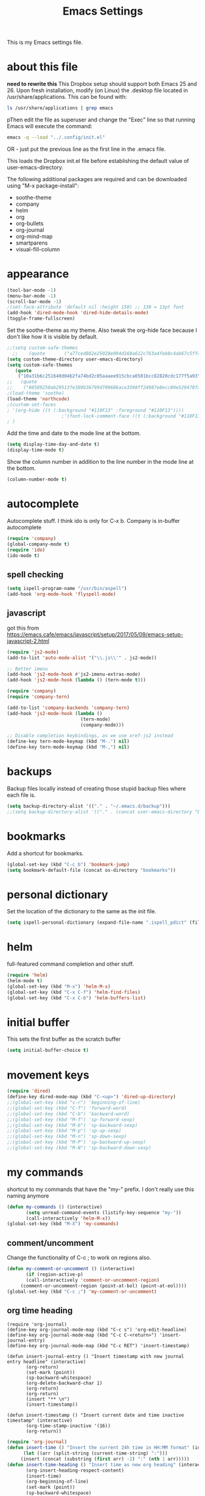 #+TITLE: Emacs Settings

This is my Emacs settings file.

* about this file
*need to rewrite this*
This Dropbox setup should support both Emacs 25 and 26. Upon fresh installation, modify (on Linux) the .desktop file located in /usr/share/applications. This can be found with:

#+BEGIN_SRC bash
ls /usr/share/applications | grep emacs
#+END_SRC

pThen edit the file as superuser and change the "Exec" line so that running Emacs will execute the command:

#+BEGIN_SRC bash
emacs -q --load "../.config/init.el"
#+END_SRC

OR - just put the previous line as the first line in the .emacs file.

This loads the Dropbox init.el file before establishing the default value of user-emacs-directory.

The following additional packages are required and can be downloaded using "M-x package-install":    
- soothe-theme
- company
- helm
- org
- org-bullets
- org-journal
- org-mind-map
- smartparens
- visual-fill-column

* appearance
#+BEGIN_SRC emacs-lisp
(tool-bar-mode -1)
(menu-bar-mode -1)
(scroll-bar-mode -1)
;(set-face-attribute 'default nil :height 150) ;; 130 = 13pt font
(add-hook 'dired-mode-hook 'dired-hide-details-mode)
(toggle-frame-fullscreen)
#+END_SRC

Set the soothe-theme as my theme. Also tweak the org-hide face because I don't like how it is visible by default. 
#+BEGIN_SRC emacs-lisp
;;(setq custom-safe-themes
  ;;    (quote       ("a77ced882e25028e994d168a612c763a4feb8c4ab67c5ff48688654d0264370c" default)))
(setq custom-theme-directory user-emacs-directory)
(setq custom-safe-themes
   (quote
    ("10a31b6c251640d04b2fa74bd2c05aaaee915cbca6501bcc82820cdc177f5a93" "2f4f50d98073c01038b518066840638455657dc91dd1a225286d573926f36914" "a77ced882e25028e994d168a612c763a4feb8c4ab67c5ff48688654d0264370c" "5ac259a7a0a0d2b541199480c58510b4f9f244e810da999d3f22d5e3bb0ad208" "fd3b1531faea72f67620800a332e790f9f67b04412ef335c396971fc73bee24b" "06589250ab29513fe389b36799d709686ace3598ff24987e8ecc89e529470fa5" default)))
;;   (quote
;;    ("06589250ab29513fe389b36799d709686ace3598ff24987e8ecc89e529470fa5" "2f4f50d98073c01038b518066840638455657dc91dd1a225286d573926f36914" "10a31b6c251640d04b2fa74bd2c05aaaee915cbca6501bcc82820cdc177f5a93" "a77ced882e25028e994d168a612c763a4feb8c4ab67c5ff48688654d0264370c" default)))
;(load-theme 'soothe)
(load-theme 'northcode)
;(custom-set-faces
; '(org-hide ((t (:background "#110F13" :foreground "#110F13"))))
					;'(font-lock-comment-face ((t (:background "#110F13" :foreground "#7868B5" :slant italic))))
; )

#+END_SRC

Add the time and date to the mode line at the bottom. 
#+BEGIN_SRC emacs-lisp
(setq display-time-day-and-date t)
(display-time-mode t)
#+END_SRC

Show the column number in addition to the line number in the mode line at the bottom.    
#+BEGIN_SRC emacs-lisp
(column-number-mode t)

#+END_SRC
** COMMENT windows appearance
#+begin_src emacs-lisp
(if (string-equal system-type "windows-nt")
(progn (make-frame '((undecorated . t)))
(add-to-list 'default-frame-alist '(drag-internal-border . 1))
(add-to-list 'default-frame-alist '(internal-border-width . 5))
(delete-frame)
))
#+end_src

* autocomplete
Autocomplete stuff. I think ido is only for C-x b. Company is in-buffer autocomplete  
#+BEGIN_SRC emacs-lisp
(require 'company)
(global-company-mode t)
(require 'ido)
(ido-mode t)
#+END_SRC

** spell checking
#+BEGIN_SRC emacs-lisp
(setq ispell-program-name "/usr/bin/aspell")
(add-hook 'org-mode-hook 'flyspell-mode)
#+END_SRC

** javascript
got this from [[https://emacs.cafe/emacs/javascript/setup/2017/05/09/emacs-setup-javascript-2.html]]
#+begin_src emacs-lisp
(require 'js2-mode)
(add-to-list 'auto-mode-alist '("\\.js\\'" . js2-mode))

;; Better imenu
(add-hook 'js2-mode-hook #'js2-imenu-extras-mode)
(add-hook 'js2-mode-hook (lambda () (tern-mode t)))

(require 'company)
(require 'company-tern)

(add-to-list 'company-backends 'company-tern)
(add-hook 'js2-mode-hook (lambda ()
                           (tern-mode)
                           (company-mode)))
                           
;; Disable completion keybindings, as we use xref-js2 instead
(define-key tern-mode-keymap (kbd "M-.") nil)
(define-key tern-mode-keymap (kbd "M-,") nil)
#+end_src
* backups
Backup files locally instead of creating those stupid backup files where each file is.  
#+BEGIN_SRC emacs-lisp
(setq backup-directory-alist '(("." . "~/.emacs.d/backup")))
;;(setq backup-directory-alist '(("." . (concat user-emacs-directory "backup"))))
#+END_SRC

* bookmarks
Add a shortcut for bookmarks. 
#+BEGIN_SRC emacs-lisp
(global-set-key (kbd "C-c b") 'bookmark-jump)
(setq bookmark-default-file (concat os-directory "bookmarks"))
#+END_SRC
* personal dictionary
Set the location of the dictionary to the same as the init file. 
#+BEGIN_SRC emacs-lisp
(setq ispell-personal-dictionary (expand-file-name ".ispell_pdict" (file-name-directory user-init-file)))
#+END_SRC
* helm
full-featured command completion and other stuff.     
#+BEGIN_SRC emacs-lisp 
(require 'helm)
(helm-mode t)
(global-set-key (kbd "M-x") 'helm-M-x)
(global-set-key (kbd "C-x C-f") 'helm-find-files)
(global-set-key (kbd "C-x C-b") 'helm-buffers-list)
#+END_SRC
   
* initial buffer
This sets the first buffer as the scratch buffer
#+BEGIN_SRC emacs-lisp
(setq initial-buffer-choice t)
#+END_SRC
* movement keys
#+BEGIN_SRC emacs-lisp 
(require 'dired)
(define-key dired-mode-map (kbd "C-<up>") 'dired-up-directory)
;;(global-set-key (kbd "s-r") 'beginning-of-line)
;;(global-set-key (kbd "C-f") 'forward-word)
;;(global-set-key (kbd "C-b") 'backward-word)
;;(global-set-key (kbd "M-f") 'sp-forward-sexp)
;;(global-set-key (kbd "M-b") 'sp-backward-sexp)
;;(global-set-key (kbd "M-p") 'sp-up-sexp)
;;(global-set-key (kbd "M-n") 'sp-down-sexp)
;;(global-set-key (kbd "M-P") 'sp-backward-up-sexp)
;;(global-set-key (kbd "M-N") 'sp-backward-down-sexp)
#+END_SRC

* my commands
shortcut to my commands that have the "my-" prefix. I don't really use this naming anymore 
#+BEGIN_SRC emacs-lisp
(defun my-commands () (interactive)
       (setq unread-command-events (listify-key-sequence "my-"))
       (call-interactively 'helm-M-x))
(global-set-key (kbd "M-X") 'my-commands)
#+END_SRC

** COMMENT transparency
Set the transparency from 0-9 with C-c t
#+BEGIN_SRC emacs-lisp
(defun my-transparency () (interactive)
       (let ((b (- (read-key "Set transparency value [0-9]") 48)))
	 (if (< b 10) (set-frame-parameter (selected-frame) 'alpha (- 100 (* b 4))))))
(set-frame-parameter (selected-frame) 'alpha 100)
(global-set-key (kbd "C-c t") 'my-transparency)
#+END_SRC

** comment/uncomment
Change the functionality of C-c ; to work on regions also. 
#+BEGIN_SRC emacs-lisp
(defun my-comment-or-uncomment () (interactive)
       (if (region-active-p)
	   (call-interactively 'comment-or-uncomment-region)
	 (comment-or-uncomment-region (point-at-bol) (point-at-eol))))
(global-set-key (kbd "C-c ;") 'my-comment-or-uncomment)
#+END_SRC


** org time heading
:OLD:
#+BEGIN_SRC
(require 'org-journal)
(define-key org-journal-mode-map (kbd "C-c s") 'org-edit-headline)
(define-key org-journal-mode-map (kbd "C-c C-<return>") 'insert-journal-entry)
(define-key org-journal-mode-map (kbd "C-c RET") 'insert-timestamp)

(defun insert-journal-entry () "Insert timestamp with new journal entry headline" (interactive)
       (org-return)
       (set-mark (point))
       (sp-backward-whitespace)
       (org-delete-backward-char 1)
       (org-return)
       (org-return)
       (insert "** \n")
       (insert-timestamp))

(defun insert-timestamp () "Insert current date and time inactive timestamp" (interactive)
       (org-time-stamp-inactive '(16))
       (org-return))
#+END_SRC
:END:

#+BEGIN_SRC emacs-lisp
(require 'org-journal)
(defun insert-time () "Insert the current 24h time in HH:MM format" (interactive)
      (let ((arr (split-string (current-time-string) ":")))
	 (insert (concat (substring (first arr) -2) ":" (nth 1 arr)))))
(defun insert-time-heading () "Insert time as new org heading" (interactive)
       (org-insert-heading-respect-content)
       (insert-time)
       (org-beginning-of-line)
       (set-mark (point))
       (sp-backward-whitespace)
       (org-delete-backward-char 1)
       (org-return)
       (org-return)
       (org-end-of-line)
       (org-return))
(define-key org-mode-map (kbd "C-c RET") 'insert-time-heading)
#+END_SRC

** COMMENT org sort priority
Sort the org headings in the current file by priority. 
#+begin_src emacs-lisp
(define-key org-mode-map (kbd "C-c s") (lambda () (interactive) (beginning-of-buffer) (setq unread-command-events (listify-key-sequence "p")) (org-sort) (org-shifttab)))
#+end_src
** org journal filename
This is a wrapper function to use with the org-capture template so I can capture my TODO items in my latest journal. 
#+begin_src emacs-lisp
(defun org-journal-new-entry-filename () (interactive)
       (call-interactively 'org-journal-new-entry)
       (previous-line)
       (beginning-of-line)
       (kill-line)
       (kill-line)
       (buffer-file-name)
       )
#+end_src
** pdict-add
#+BEGIN_SRC emacs-lisp
(defun pdict-add () "Add current word to dictionary" (interactive)
	 (setq unread-command-events (listify-key-sequence "iy"))
	 (if (not (flyspell-check-previous-highlighted-word))
	     (setq unread-command-events (listify-key-sequence ""))))
;(define-key org-mode-map (kbd "C-c d") 'pdict-add)
#+END_SRC

** minimap
#+begin_src emacs-lisp
(global-set-key (kbd "C-c m") 'minimap-mode)
(setq unread-command-events (listify-key-sequence "\C-cm"))
#+end_src

* org
Save a link to the current place in an org file so that it can be used later with C-c C-l
#+BEGIN_SRC emacs-lisp
(require 'org)

(setq org-return-follows-link t)
(global-set-key (kbd "C-c l") 'org-store-link)
#+END_SRC

*** indentation
#+BEGIN_SRC emacs-lisp 
(define-key org-journal-mode-map (kbd "C-c <right>") 'insert-time-heading-demote)
(define-key org-journal-mode-map (kbd "C-c <left>") 'insert-time-heading-promote)

(defun insert-time-heading-demote () "" (interactive)
       (insert-time-heading)
       (org-demote-subtree))

(defun insert-time-heading-promote () "" (interactive)
       (insert-time-heading)
       (org-promote-subtree))
#+END_SRC
*** capture
#+BEGIN_SRC emacs-lisp
(global-set-key (kbd "C-c c") 'org-capture)
(setq org-directory (concat home-directory "/Dropbox/org"))
#+END_SRC
I LEARNED WHAT `BACKQUOTE IS. 
#+begin_src emacs-lisp
(setq org-capture-templates
      (backquote
       (("e" "erik" entry
	 (file
	  ,(concat home-directory "/Dropbox/org/erik.org"))
	 "* TODO %?")
	("m" "MISC" entry
	 (file
	  ,(concat home-directory "/Dropbox/org/misc.org"))
	 "* TODO %?")
	("f" "FILEMAKER" entry
	 (file
	  ,(concat home-directory "/Dropbox/org/filemaker.org"))
	 "* TODO %?")
	("p" "CONTROLLER" entry
	 (file
	  ,(concat home-directory "/Dropbox/org/controller.org"))
	 "* TODO %?")
	("c" "CASCADE" entry
	 (file
	  ,(concat home-directory "/Dropbox/org/cascade.org"))
	 "* TODO %?")
	("i" "IT" entry
	 (file
	  ,(concat home-directory "/Dropbox/org/it.org"))
	 "* TODO %?"))))
#+end_src

*** agenda
#+BEGIN_SRC emacs-lisp
(global-set-key (kbd "C-c a") 'org-agenda)
(setq org-agenda-files (concat os-directory ".agenda_files"))
(fset 'my-agenda-view
   [?\C-c ?a ?n ?\C-x ?0 ?\C-x ?3 ?\C-x ?o ?\C-x ?b return])
(global-set-key (kbd "C-c A") 'my-agenda-view)
(fset 'my-todo-view
   [?\C-c ?a ?T return])
(global-set-key (kbd "C-c T") 'my-todo-view)
#+END_SRC

*** emphasized text
#+BEGIN_SRC emacs-lisp
(setq org-hide-emphasis-markers t)
#+END_SRC
*** ellipsis
#+BEGIN_SRC emacs-lisp
(setq org-ellipsis "▾")
#+END_SRC
** org-bullets
#+BEGIN_SRC emacs-lisp
(require 'org-bullets)
(add-hook 'org-mode-hook 'org-bullets-mode)
(setq org-bullets-bullet-list (quote ("→")))
#+END_SRC
** publish HTML
#+BEGIN_SRC emacs-lisp
(require 'htmlize)

(global-set-key (kbd "C-c P") (lambda () "" (interactive) (org-publish-all t)))
(setq org-publish-project-alist
      '(
	("orgsite-html"
	 :base-directory (org-directory)
	 :base-extension "org"
	 ;;	 :publishing-directory "~/Documents/orgsite/"
	 :publishing-directory "/run/user/1000/gvfs/smb-share:server=warehouse14.local,share=e_drive/_Working Cole/org/"
	 :recursive nil
	 :publishing-function org-html-publish-to-html
	 :headline-levels 4             ; Just the default for this project.
	 :auto-preamble t
	 :auto-sitemap t
	 :sitemap-sort-folders ignore)))
#+END_SRC
*** export on save
#+begin_src emacs-lisp
(defun toggle-org-publish-on-save ()
  (interactive)
  (if (memq 'org-publish-all after-save-hook)
      (progn
        (remove-hook 'after-save-hook 'org-publish-all t)
        (message "Disabled org publish on save for current buffer..."))
    (add-hook 'after-save-hook 'org-publish-all nil t)
    (message "Enabled org publish on save for current buffer...")))
(global-set-key (kbd "C-c p") 'toggle-org-publish-on-save)
#+end_src
** org-journal



For Emacs 24, download org-journal version 1.13.1 from
https://github.com/bastibe/org-journal/releases
#+BEGIN_SRC emacs-lisp
(require 'org-journal)
(global-set-key (kbd "C-c j") 'org-journal-new-entry)
(global-set-key (kbd "C-c J") (lambda () "" (interactive) (org-journal-new-entry " ") (beginning-of-buffer) (message "Displaying journal...")))
(setq org-journal-dir (concat home-directory "/Dropbox/journal")) ;; needed in customize
(setq org-journal-file-format "%Y%m%d.org")
#+END_SRC

** org-protocol
#+begin_src emacs-lisp
(require 'org-protocol)
(add-to-list 'load-path (concat user-emacs-directory "elpa/org-9.2.5/org-protocol.el"))
(server-start)
#+end_src

** mind mapping
#+BEGIN_SRC emacs-lisp
(require 'ox-org)
(require 'cl) ;; this fixed export problem, not sure why     
(load (concat user-emacs-directory "elpa/org-mind-map-20180826.2340/org-mind-map.el"))
(org-mind-map-make-node-fn default "Makes a plain box node without double borders" nil "box")

(setq org-mind-map-node-formats (quote (("default" . org-mind-map-default-node))))
#+END_SRC

* package archives
#+BEGIN_SRC emacs-lisp
(setq package-archives
   (quote
    (("gnu" . "http://elpa.gnu.org/packages/")
     ("melpa" . "http://melpa.milkbox.net/packages/"))))
#+END_SRC

* smartparens


#+BEGIN_SRC emacs-lisp 
(smartparens-global-mode t)
(show-smartparens-global-mode t)
(define-key smartparens-mode-map (kbd "C-S-<left>") 'sp-forward-barf-sexp)
(define-key smartparens-mode-map (kbd "C-S-<right>") 'sp-forward-slurp-sexp)
(setq sp-use-subword t)
#+END_SRC
** pairs
#+BEGIN_SRC emacs-lisp
(sp-local-pair '(emacs-lisp-mode lisp-interaction-mode) "'" nil :actions nil)
(sp-local-pair '(org-mode tex-mode) "$" "$")
(sp-local-pair '(org-mode tex-mode) "\\textit{" "}" :insert "C-S-i")
(sp-local-pair '(org-mode tex-mode) "\\textbf{" "}" :insert "C-S-b")
;;(sp-local-pair '(org-mode tex-mode) "\\left(" "\\right)" :insert "C-c l")
;;(sp-local-pair '(org-mode tex-mode) "\\left[" "\\right]" :insert "C-c L")
(sp-local-pair '(java-mode) "System.out.println(" ")" :trigger "syso")
#+END_SRC
* word wrap
#+BEGIN_SRC emacs-lisp
(toggle-word-wrap)
(add-hook 'org-mode-hook 'visual-line-mode)
#+END_SRC
** visual fill column
#+BEGIN_SRC emacs-lisp
(require 'visual-fill-column)
(add-hook 'visual-line-mode-hook 'visual-fill-column-mode)
#+END_SRC
* shell buffer
#+BEGIN_SRC emacs-lisp
(global-set-key (kbd "C-!") 'shell)
#+END_SRC
* python
#+begin_src emacs-lisp
(elpy-enable)
#+end_src
** devel
#+begin_src emacs-lisp
(when (require 'flycheck nil t)
  (setq elpy-modules (delq 'elpy-module-flymake elpy-modules))
  (add-hook 'elpy-mode-hook 'flycheck-mode))

(require 'py-autopep8)
(add-hook 'elpy-mode-hook 'py-autopep8-enable-on-save)

#+end_src
* magit
#+begin_src emacs-lisp
(global-set-key (kbd "C-x g") 'magit-status)
(global-set-key (kbd "C-x M-g") 'magit-dispatch)
#+end_src

* encryption
#+begin_src emacs-lisp
(require 'epa-file)
(epa-file-enable)
(setq org-tag-alist '(("crypt" . ?C)))
(fset 'my-org-crypt-tag
   [?\C-c ?\C-q ?C return])
#+end_src
* COMMENT use-package
#+begin_src emacs-lisp
(require 'use-package)
(use-package org
    :bind ("C-c d" . org-decrypt-entry)
    :bind ("C-c e" . my-org-crypt-tag)
    :init (org-crypt-use-before-save-magic)
    :custom
    (org-tags-exclude-from-inheritance (quote ("crypt")))
    (auto-save-default nil))
(setq org-crypt-key "F686C2025524DD00E3A074D53DADAAB8E7794AA7")
#+end_src

* whitespace clean
#+begin_src emacs-lisp
(global-set-key (kbd "C-c w") 'whitespace-cleanup)
#+end_src
* COMMENT rclone-sync
#+begin_src emacs-lisp
(defun my-rclone-sync () (interactive)
       (message "Syncing...") (shell-command "rclone sync ~/Dropbox emacsdb:")
       )
(global-set-key (kbd "C-c s") 'my-rclone-sync)
#+end_src

* COMMENT kill terminal
#+begin_src emacs-lisp
(global-set-key (kbd "C-x C-c") (lambda () (interactive) (my-rclone-sync) (save-buffers-kill-terminal)))
#+end_src



